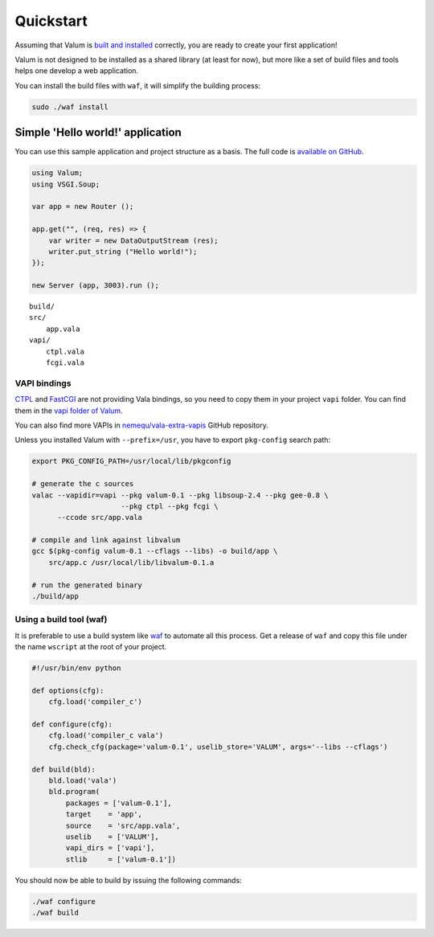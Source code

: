 Quickstart
==========

Assuming that Valum is `built and installed <installation.md>`__
correctly, you are ready to create your first application!

Valum is not designed to be installed as a shared library (at least for
now), but more like a set of build files and tools helps one develop a
web application.

You can install the build files with ``waf``, it will simplify the
building process:

.. code-block:: bash

    sudo ./waf install

Simple 'Hello world!' application
---------------------------------

You can use this sample application and project structure as a basis.
The full code is `available on
GitHub <https://github.com/valum-framework/example>`__.

.. code:: vala

    using Valum;
    using VSGI.Soup;

    var app = new Router ();

    app.get("", (req, res) => {
        var writer = new DataOutputStream (res);
        writer.put_string ("Hello world!");
    });

    new Server (app, 3003).run ();

::

    build/
    src/
        app.vala
    vapi/
        ctpl.vala
        fcgi.vala

VAPI bindings
~~~~~~~~~~~~~

`CTPL <ctpl.tuxfamily.org>`__ and
`FastCGI <http://www.fastcgi.com/drupal/>`__ are not providing Vala
bindings, so you need to copy them in your project ``vapi`` folder. You
can find them in the `vapi folder of
Valum <https://github.com/antono/valum/tree/master/vapi>`__.

You can also find more VAPIs in
`nemequ/vala-extra-vapis <https://github.com/nemequ/vala-extra-vapis>`__
GitHub repository.

Unless you installed Valum with ``--prefix=/usr``, you have to export
``pkg-config`` search path:

.. code-block:: bash

    export PKG_CONFIG_PATH=/usr/local/lib/pkgconfig

    # generate the c sources
    valac --vapidir=vapi --pkg valum-0.1 --pkg libsoup-2.4 --pkg gee-0.8 \
                         --pkg ctpl --pkg fcgi \
          --ccode src/app.vala

    # compile and link against libvalum
    gcc $(pkg-config valum-0.1 --cflags --libs) -o build/app \
        src/app.c /usr/local/lib/libvalum-0.1.a

    # run the generated binary
    ./build/app

Using a build tool (waf)
~~~~~~~~~~~~~~~~~~~~~~~~

It is preferable to use a build system like
`waf <https://code.google.com/p/waf/>`__ to automate all this process.
Get a release of ``waf`` and copy this file under the name ``wscript``
at the root of your project.

.. code-block:: python

    #!/usr/bin/env python

    def options(cfg):
        cfg.load('compiler_c')

    def configure(cfg):
        cfg.load('compiler_c vala')
        cfg.check_cfg(package='valum-0.1', uselib_store='VALUM', args='--libs --cflags')

    def build(bld):
        bld.load('vala')
        bld.program(
            packages = ['valum-0.1'],
            target    = 'app',
            source    = 'src/app.vala',
            uselib    = ['VALUM'],
            vapi_dirs = ['vapi'],
            stlib     = ['valum-0.1'])

You should now be able to build by issuing the following commands:

.. code-block:: bash

    ./waf configure
    ./waf build
